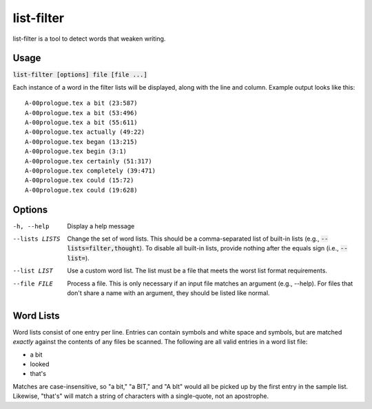 list-filter
===========
list-filter is a tool to detect words that weaken writing.

Usage
-----
:code:`list-filter [options] file [file ...]`

Each instance of a word in the filter lists will be displayed, along with the
line and column.  Example output looks like this:

::

    A-00prologue.tex a bit (23:587)
    A-00prologue.tex a bit (53:496)
    A-00prologue.tex a bit (55:611)
    A-00prologue.tex actually (49:22)
    A-00prologue.tex began (13:215)
    A-00prologue.tex begin (3:1)
    A-00prologue.tex certainly (51:317)
    A-00prologue.tex completely (39:471)
    A-00prologue.tex could (15:72)
    A-00prologue.tex could (19:628)

Options
-------
-h, --help      Display a help message
--lists LISTS   Change the set of word lists.  This should be a comma-separated
                list of built-in lists (e.g., :code:`--lists=filter,thought`).
                To disable all built-in lists, provide nothing after the
                equals sign (i.e., :code:`--list=`).
--list LIST     Use a custom word list.  The list must be a file that meets
                the worst list format requirements.
--file FILE     Process a file.  This is only necessary if an input file
                matches an argument (e.g., --help).  For files that don't
                share a name with an argument, they should be listed like
                normal.

Word Lists
----------
Word lists consist of one entry per line.  Entries can contain symbols and
white space and symbols, but are matched *exactly* against the contents of any
files be scanned.  The following are all valid entries in a word list file:

- a bit
- looked
- that's

Matches are case-insensitive, so "a bit," "a BIT," and "A bIt" would all be
picked up by the first entry in the sample list.  Likewise, "that's" will
match a string of characters with a single-quote, not an apostrophe.
